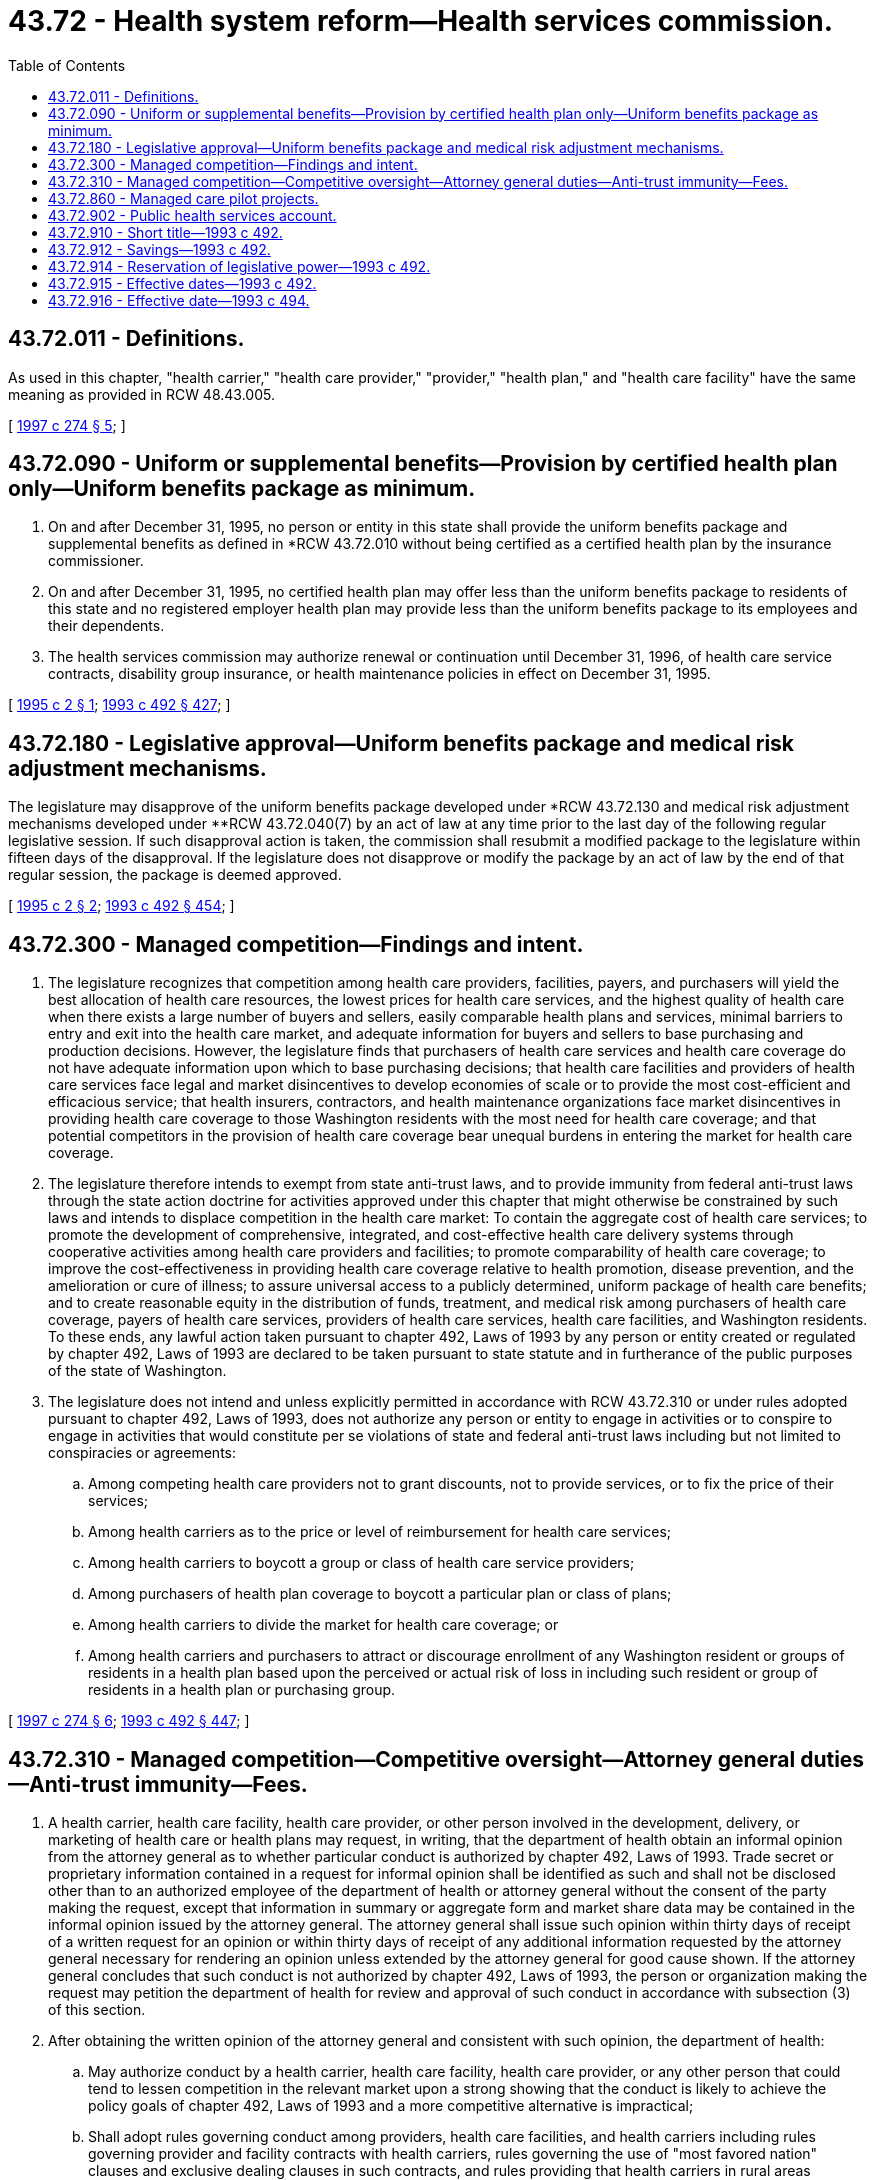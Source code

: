 = 43.72 - Health system reform—Health services commission.
:toc:

== 43.72.011 - Definitions.
As used in this chapter, "health carrier," "health care provider," "provider," "health plan," and "health care facility" have the same meaning as provided in RCW 48.43.005.

[ http://lawfilesext.leg.wa.gov/biennium/1997-98/Pdf/Bills/Session%20Laws/House/2264-S.SL.pdf?cite=1997%20c%20274%20§%205[1997 c 274 § 5]; ]

== 43.72.090 - Uniform or supplemental benefits—Provision by certified health plan only—Uniform benefits package as minimum.
. On and after December 31, 1995, no person or entity in this state shall provide the uniform benefits package and supplemental benefits as defined in *RCW 43.72.010 without being certified as a certified health plan by the insurance commissioner.

. On and after December 31, 1995, no certified health plan may offer less than the uniform benefits package to residents of this state and no registered employer health plan may provide less than the uniform benefits package to its employees and their dependents.

. The health services commission may authorize renewal or continuation until December 31, 1996, of health care service contracts, disability group insurance, or health maintenance policies in effect on December 31, 1995.

[ http://lawfilesext.leg.wa.gov/biennium/1995-96/Pdf/Bills/Session%20Laws/Senate/5038.SL.pdf?cite=1995%20c%202%20§%201[1995 c 2 § 1]; http://lawfilesext.leg.wa.gov/biennium/1993-94/Pdf/Bills/Session%20Laws/Senate/5304-S2.SL.pdf?cite=1993%20c%20492%20§%20427[1993 c 492 § 427]; ]

== 43.72.180 - Legislative approval—Uniform benefits package and medical risk adjustment mechanisms.
The legislature may disapprove of the uniform benefits package developed under *RCW 43.72.130 and medical risk adjustment mechanisms developed under **RCW 43.72.040(7) by an act of law at any time prior to the last day of the following regular legislative session. If such disapproval action is taken, the commission shall resubmit a modified package to the legislature within fifteen days of the disapproval. If the legislature does not disapprove or modify the package by an act of law by the end of that regular session, the package is deemed approved.

[ http://lawfilesext.leg.wa.gov/biennium/1995-96/Pdf/Bills/Session%20Laws/Senate/5038.SL.pdf?cite=1995%20c%202%20§%202[1995 c 2 § 2]; http://lawfilesext.leg.wa.gov/biennium/1993-94/Pdf/Bills/Session%20Laws/Senate/5304-S2.SL.pdf?cite=1993%20c%20492%20§%20454[1993 c 492 § 454]; ]

== 43.72.300 - Managed competition—Findings and intent.
. The legislature recognizes that competition among health care providers, facilities, payers, and purchasers will yield the best allocation of health care resources, the lowest prices for health care services, and the highest quality of health care when there exists a large number of buyers and sellers, easily comparable health plans and services, minimal barriers to entry and exit into the health care market, and adequate information for buyers and sellers to base purchasing and production decisions. However, the legislature finds that purchasers of health care services and health care coverage do not have adequate information upon which to base purchasing decisions; that health care facilities and providers of health care services face legal and market disincentives to develop economies of scale or to provide the most cost-efficient and efficacious service; that health insurers, contractors, and health maintenance organizations face market disincentives in providing health care coverage to those Washington residents with the most need for health care coverage; and that potential competitors in the provision of health care coverage bear unequal burdens in entering the market for health care coverage.

. The legislature therefore intends to exempt from state anti-trust laws, and to provide immunity from federal anti-trust laws through the state action doctrine for activities approved under this chapter that might otherwise be constrained by such laws and intends to displace competition in the health care market: To contain the aggregate cost of health care services; to promote the development of comprehensive, integrated, and cost-effective health care delivery systems through cooperative activities among health care providers and facilities; to promote comparability of health care coverage; to improve the cost-effectiveness in providing health care coverage relative to health promotion, disease prevention, and the amelioration or cure of illness; to assure universal access to a publicly determined, uniform package of health care benefits; and to create reasonable equity in the distribution of funds, treatment, and medical risk among purchasers of health care coverage, payers of health care services, providers of health care services, health care facilities, and Washington residents. To these ends, any lawful action taken pursuant to chapter 492, Laws of 1993 by any person or entity created or regulated by chapter 492, Laws of 1993 are declared to be taken pursuant to state statute and in furtherance of the public purposes of the state of Washington.

. The legislature does not intend and unless explicitly permitted in accordance with RCW 43.72.310 or under rules adopted pursuant to chapter 492, Laws of 1993, does not authorize any person or entity to engage in activities or to conspire to engage in activities that would constitute per se violations of state and federal anti-trust laws including but not limited to conspiracies or agreements:

.. Among competing health care providers not to grant discounts, not to provide services, or to fix the price of their services;

.. Among health carriers as to the price or level of reimbursement for health care services;

.. Among health carriers to boycott a group or class of health care service providers;

.. Among purchasers of health plan coverage to boycott a particular plan or class of plans;

.. Among health carriers to divide the market for health care coverage; or

.. Among health carriers and purchasers to attract or discourage enrollment of any Washington resident or groups of residents in a health plan based upon the perceived or actual risk of loss in including such resident or group of residents in a health plan or purchasing group.

[ http://lawfilesext.leg.wa.gov/biennium/1997-98/Pdf/Bills/Session%20Laws/House/2264-S.SL.pdf?cite=1997%20c%20274%20§%206[1997 c 274 § 6]; http://lawfilesext.leg.wa.gov/biennium/1993-94/Pdf/Bills/Session%20Laws/Senate/5304-S2.SL.pdf?cite=1993%20c%20492%20§%20447[1993 c 492 § 447]; ]

== 43.72.310 - Managed competition—Competitive oversight—Attorney general duties—Anti-trust immunity—Fees.
. A health carrier, health care facility, health care provider, or other person involved in the development, delivery, or marketing of health care or health plans may request, in writing, that the department of health obtain an informal opinion from the attorney general as to whether particular conduct is authorized by chapter 492, Laws of 1993. Trade secret or proprietary information contained in a request for informal opinion shall be identified as such and shall not be disclosed other than to an authorized employee of the department of health or attorney general without the consent of the party making the request, except that information in summary or aggregate form and market share data may be contained in the informal opinion issued by the attorney general. The attorney general shall issue such opinion within thirty days of receipt of a written request for an opinion or within thirty days of receipt of any additional information requested by the attorney general necessary for rendering an opinion unless extended by the attorney general for good cause shown. If the attorney general concludes that such conduct is not authorized by chapter 492, Laws of 1993, the person or organization making the request may petition the department of health for review and approval of such conduct in accordance with subsection (3) of this section.

. After obtaining the written opinion of the attorney general and consistent with such opinion, the department of health:

.. May authorize conduct by a health carrier, health care facility, health care provider, or any other person that could tend to lessen competition in the relevant market upon a strong showing that the conduct is likely to achieve the policy goals of chapter 492, Laws of 1993 and a more competitive alternative is impractical;

.. Shall adopt rules governing conduct among providers, health care facilities, and health carriers including rules governing provider and facility contracts with health carriers, rules governing the use of "most favored nation" clauses and exclusive dealing clauses in such contracts, and rules providing that health carriers in rural areas contract with a sufficient number and type of health care providers and facilities to ensure consumer access to local health care services;

.. Shall adopt rules permitting health care providers within the service area of a plan to collectively negotiate the terms and conditions of contracts with a health carrier including the ability of providers to meet and communicate for the purposes of these negotiations;

.. Shall adopt rules governing cooperative activities among health care facilities and providers; and

.. Effective July 1, 1997, in addition to the rule-making authority granted to the department under this section, the department shall have the authority to enforce and administer rules previously adopted by the health services commission and the health care policy board pursuant to RCW 43.72.310.

. A health carrier, health care facility, health care provider, or any other person involved in the development, delivery, and marketing of health care services or health plans may file a written petition with the department of health requesting approval of conduct that could tend to lessen competition in the relevant market. Such petition shall be filed in a form and manner prescribed by rule of the department of health.

The department of health shall issue a written decision approving or denying a petition filed under this section within ninety days of receipt of a properly completed written petition unless extended by the department of health for good cause shown. The decision shall set forth findings as to benefits and disadvantages and conclusions as to whether the benefits outweigh the disadvantages.

. In authorizing conduct and adopting rules of conduct under this section, the department of health with the advice of the attorney general, shall consider the benefits of such conduct in furthering the goals of health care reform including but not limited to:

.. Enhancement of the quality of health services to consumers;

.. Gains in cost efficiency of health services;

.. Improvements in utilization of health services and equipment;

.. Avoidance of duplication of health services resources; or

.. And as to (b) and (c) of this subsection: (i) Facilitates the exchange of information relating to performance expectations; (ii) simplifies the negotiation of delivery arrangements and relationships; and (iii) reduces the transactions costs on the part of health carriers and providers in negotiating more cost-effective delivery arrangements.

These benefits must outweigh disadvantages including and not limited to:

... Reduced competition among health carriers, health care providers, or health care facilities;

... Adverse impact on quality, availability, or price of health care services to consumers; or

... The availability of arrangements less restrictive to competition that achieve the same benefits.

. Conduct authorized by the department of health shall be deemed taken pursuant to state statute and in the furtherance of the public purposes of the state of Washington.

. With the assistance of the attorney general's office, the department of health shall actively supervise any conduct authorized under this section to determine whether such conduct or rules permitting certain conduct should be continued and whether a more competitive alternative is practical. The department of health shall periodically review petitioned conduct through, at least, annual progress reports from petitioners, annual or more frequent reviews by the department of health that evaluate whether the conduct is consistent with the petition, and whether the benefits continue to outweigh any disadvantages. If the department of health determines that the likely benefits of any conduct approved through rule, petition, or otherwise by the department of health no longer outweigh the disadvantages attributable to potential reduction in competition, the department of health shall order a modification or discontinuance of such conduct. Conduct ordered discontinued by the department of health shall no longer be deemed to be taken pursuant to state statute and in the furtherance of the public purposes of the state of Washington.

. Nothing contained in chapter 492, Laws of 1993 is intended to in any way limit the ability of rural hospital districts to enter into cooperative agreements and contracts pursuant to RCW 70.44.450 and chapter 39.34 RCW.

. The secretary of health shall from time to time establish fees to accompany the filing of a petition or a written request to the department to obtain an opinion from the attorney general under this section and for the active supervision of conduct approved under this section. Such fees may vary according to the size of the transaction proposed in the petition or under active supervision. In setting such fees, the secretary shall consider that consumers and the public benefit when activities meeting the standards of this section are permitted to proceed; the importance of assuring that persons sponsoring beneficial activities are not foreclosed from filing a petition under this section because of the fee; and the necessity to avoid a conflict, or the appearance of a conflict, between the interests of the department and the public. The total fee for a petition under this section, a written request to the department to obtain an opinion from the attorney general, or a combination of both regarding the same conduct shall not exceed the level that will defray the reasonable costs the department and attorney general incur in considering a petition and in no event shall be greater than twenty-five thousand dollars. The fee for review of approved conduct shall not exceed the level that will defray the reasonable costs the department and attorney general incur in conducting such a review and in no event shall be greater than ten thousand dollars per annum. The fees shall be fixed by rule adopted in accordance with the provisions of the administrative procedure act, chapter 34.05 RCW, and shall be deposited in the health professions account established in accordance with RCW 43.70.320.

[ http://lawfilesext.leg.wa.gov/biennium/1997-98/Pdf/Bills/Session%20Laws/House/2264-S.SL.pdf?cite=1997%20c%20274%20§%207[1997 c 274 § 7]; http://lawfilesext.leg.wa.gov/biennium/1995-96/Pdf/Bills/Session%20Laws/House/1589-S.SL.pdf?cite=1995%20c%20267%20§%208[1995 c 267 § 8]; http://lawfilesext.leg.wa.gov/biennium/1993-94/Pdf/Bills/Session%20Laws/Senate/5304-S2.SL.pdf?cite=1993%20c%20492%20§%20448[1993 c 492 § 448]; ]

== 43.72.860 - Managed care pilot projects.
. The department of labor and industries, in consultation with the workers' compensation advisory committee, may conduct pilot projects to purchase medical services for injured workers through managed care arrangements. The projects shall assess the effects of managed care on the cost and quality of, and employer and employee satisfaction with, medical services provided to injured workers.

. The pilot projects may be limited to specific employers. The implementation of a pilot project shall be conditioned upon a participating employer and a majority of its employees, or, if the employees are represented for collective bargaining purposes, the exclusive bargaining representative, voluntarily agreeing to the terms of the pilot. Unless the project is terminated by the department, both the employer and employees are bound by the project agreements for the duration of the project.

. Solely for the purpose and duration of a pilot project, the specific requirements of Title 51 RCW that are identified by the department as otherwise prohibiting implementation of the pilot project shall not apply to the participating employers and employees to the extent necessary for conducting the project. Managed care arrangements for the pilot projects may include the designation of doctors responsible for the care delivered to injured workers participating in the projects.

. The projects shall conclude no later than January 1, 1997.

[ http://lawfilesext.leg.wa.gov/biennium/1997-98/Pdf/Bills/Session%20Laws/Senate/6219.SL.pdf?cite=1998%20c%20245%20§%2079[1998 c 245 § 79]; http://lawfilesext.leg.wa.gov/biennium/1995-96/Pdf/Bills/Session%20Laws/Senate/5401.SL.pdf?cite=1995%20c%2081%20§%202[1995 c 81 § 2]; http://lawfilesext.leg.wa.gov/biennium/1993-94/Pdf/Bills/Session%20Laws/Senate/5304-S2.SL.pdf?cite=1993%20c%20492%20§%20486[1993 c 492 § 486]; ]

== 43.72.902 - Public health services account.
The public health services account is created in the state treasury. Moneys in the account may be spent only after appropriation. Moneys in the account may be expended only for maintaining and improving the health of Washington residents through the public health system. For purposes of this section, the public health system shall consist of the state board of health, the state department of health, and local health departments and districts. During the 2001-2003 biennium, moneys in the fund may also be used for costs associated with hepatitis C testing and treatment in correctional facilities.

[ http://lawfilesext.leg.wa.gov/biennium/2001-02/Pdf/Bills/Session%20Laws/Senate/6153-S.SL.pdf?cite=2001%202nd%20sp.s.%20c%207%20§%20916[2001 2nd sp.s. c 7 § 916]; http://lawfilesext.leg.wa.gov/biennium/1999-00/Pdf/Bills/Session%20Laws/House/2487.SL.pdf?cite=2000%202nd%20sp.s.%20c%201%20§%20913[2000 2nd sp.s. c 1 § 913]; http://lawfilesext.leg.wa.gov/biennium/1995-96/Pdf/Bills/Session%20Laws/Senate/5253-S.SL.pdf?cite=1995%20c%2043%20§%2012[1995 c 43 § 12]; http://lawfilesext.leg.wa.gov/biennium/1993-94/Pdf/Bills/Session%20Laws/Senate/5304-S2.SL.pdf?cite=1993%20c%20492%20§%20470[1993 c 492 § 470]; ]

== 43.72.910 - Short title—1993 c 492.
This act may be known and cited as the Washington health services act of 1993.

[ http://lawfilesext.leg.wa.gov/biennium/1993-94/Pdf/Bills/Session%20Laws/Senate/5304-S2.SL.pdf?cite=1993%20c%20492%20§%20487[1993 c 492 § 487]; ]

== 43.72.912 - Savings—1993 c 492.
The enactment of this act does not have the effect of terminating, or in any way modifying, any obligation or any liability, civil or criminal, which was already in existence on the effective date of this act.

[ http://lawfilesext.leg.wa.gov/biennium/1993-94/Pdf/Bills/Session%20Laws/Senate/5304-S2.SL.pdf?cite=1993%20c%20492%20§%20491[1993 c 492 § 491]; ]

== 43.72.914 - Reservation of legislative power—1993 c 492.
The legislature reserves the right to amend or repeal all or any part of this act at any time and there shall be no vested private right of any kind against such amendment or repeal. All the rights, privileges, or immunities conferred by this act or any acts done pursuant thereto shall exist subject to the power of the legislature to amend or repeal this act at any time.

[ http://lawfilesext.leg.wa.gov/biennium/1993-94/Pdf/Bills/Session%20Laws/Senate/5304-S2.SL.pdf?cite=1993%20c%20492%20§%20494[1993 c 492 § 494]; ]

== 43.72.915 - Effective dates—1993 c 492.
This act is necessary for the immediate preservation of the public peace, health, or safety, or support of the state government and its existing public institutions, and shall take effect July 1, 1993, except for:

. Sections 234 through 243, 245 through 254, and 257 of this act, which shall take effect January 1, 1996, or January 1, 1998, if funding is not provided as set forth in section 17(4) of this act; and

. Sections 301 through 303 of this act, which shall take effect January 1, 1994.

[ http://lawfilesext.leg.wa.gov/biennium/1995-96/Pdf/Bills/Session%20Laws/Senate/5253-S.SL.pdf?cite=1995%20c%2043%20§%2015[1995 c 43 § 15]; http://lawfilesext.leg.wa.gov/biennium/1993-94/Pdf/Bills/Session%20Laws/Senate/5967-S.SL.pdf?cite=1993%20sp.s.%20c%2025%20§%20603[1993 sp.s. c 25 § 603]; http://lawfilesext.leg.wa.gov/biennium/1993-94/Pdf/Bills/Session%20Laws/Senate/5304-S2.SL.pdf?cite=1993%20c%20492%20§%20495[1993 c 492 § 495]; ]

== 43.72.916 - Effective date—1993 c 494.
This act is necessary for the immediate preservation of the public peace, health, or safety, or support of the state government and its existing public institutions, and shall take effect July 1, 1993.

[ http://lawfilesext.leg.wa.gov/biennium/1993-94/Pdf/Bills/Session%20Laws/Senate/5076.SL.pdf?cite=1993%20c%20494%20§%208[1993 c 494 § 8]; ]


